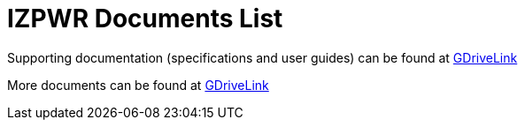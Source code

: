 = IZPWR Documents List

Supporting documentation (specifications and user guides) can be found at https://drive.google.com/drive/folders/1NEqPbvTz7GX3Go00Wmp6BmPu7HuGndnz?usp=drive_link[GDriveLink, window=_blank]

More documents can be found at https://drive.google.com/drive/folders/0B3mb9ZzMk00OSmZNS21UeEZzRjg?resourcekey=0-3a07-3tXvASZ8GCt7Knpqg&usp=share_link[GDriveLink, window=_blank]

